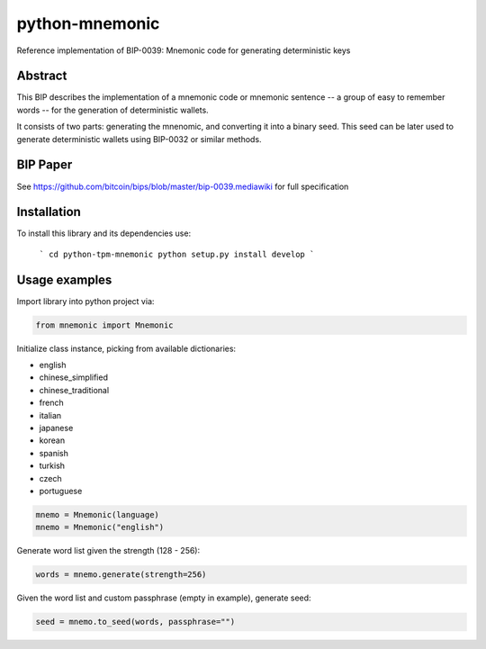 python-mnemonic
===============

.. image:: https://badge.fury.io/py/mnemonic.svg
    :target: https://badge.fury.io/py/mnemonic

Reference implementation of BIP-0039: Mnemonic code for generating
deterministic keys

Abstract
--------

This BIP describes the implementation of a mnemonic code or mnemonic sentence --
a group of easy to remember words -- for the generation of deterministic wallets.

It consists of two parts: generating the mnenomic, and converting it into a
binary seed. This seed can be later used to generate deterministic wallets using
BIP-0032 or similar methods.

BIP Paper
---------

See https://github.com/bitcoin/bips/blob/master/bip-0039.mediawiki
for full specification

Installation
------------

To install this library and its dependencies use:

 ```
 cd python-tpm-mnemonic
 python setup.py install develop
 ```

Usage examples
--------------

Import library into python project via:

.. code-block:: python

   from mnemonic import Mnemonic

Initialize class instance, picking from available dictionaries:

- english
- chinese_simplified
- chinese_traditional
- french
- italian
- japanese
- korean
- spanish
- turkish
- czech
- portuguese

.. code-block:: python

   mnemo = Mnemonic(language)
   mnemo = Mnemonic("english")

Generate word list given the strength (128 - 256):

.. code-block:: python

   words = mnemo.generate(strength=256)

Given the word list and custom passphrase (empty in example), generate seed:

.. code-block:: python

   seed = mnemo.to_seed(words, passphrase="")


